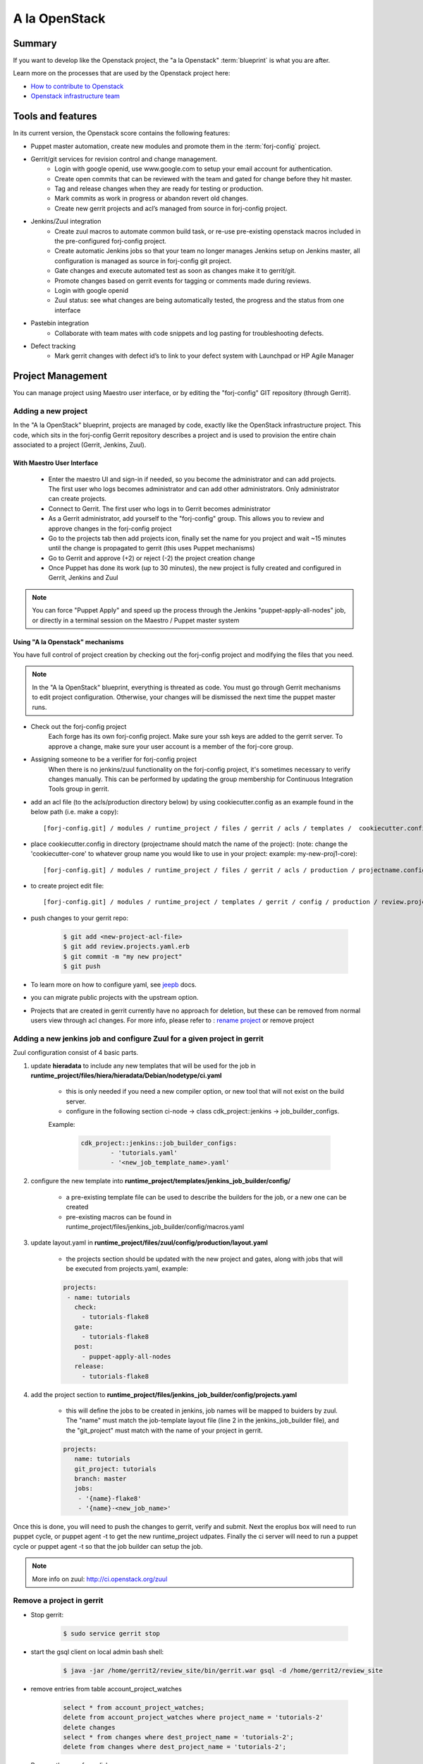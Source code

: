.. _openstack-blueprint:

A la OpenStack
==============

Summary
-------
If you want to develop like the Openstack project, the "a la Openstack" :term:`blueprint` is what you are after.

Learn more on the processes that are used by the Openstack project here:

* `How to contribute to Openstack <https://wiki.openstack.org/wiki/How_To_Contribute>`_
* `Openstack infrastructure team <https://wiki.openstack.org/wiki/InfraTeam>`_

Tools and features
------------------
In its current version, the Openstack score contains the following features:

* Puppet master automation, create new modules and promote them in the :term:`forj-config` project.
* Gerrit/git services for revision control and change management.
	* Login with google openid, use www.google.com to setup your email account for authentication.
	* Create open commits that can be reviewed with the team and gated for change before they hit master.
	* Tag and release changes when they are ready for testing or production.
	* Mark commits as work in progress or abandon revert old changes.
	* Create new gerrit projects and acl’s managed from source in forj-config project.
* Jenkins/Zuul integration
	* Create zuul macros to automate common build task, or re-use pre-existing openstack macros included in the pre-configured forj-config project.
	* Create automatic Jenkins jobs so that your team no longer manages Jenkins setup on Jenkins master, all configuration is managed as source in forj-config git project.
	* Gate changes and execute automated test as soon as changes make it to gerrit/git.
	* Promote changes based on gerrit events for tagging or comments made during reviews.
	* Login with google openid
	* Zuul status: see what changes are being automatically tested, the progress and the status from one interface
* Pastebin integration
	* Collaborate with team mates with code snippets and log pasting for troubleshooting defects.
* Defect tracking
	* Mark gerrit changes with defect id’s to link to your defect system with Launchpad or HP Agile Manager

Project Management
------------------

You can manage project using Maestro user interface, or by editing the "forj-config" GIT repository (through Gerrit). 

Adding a new project
********************

In the "A la OpenStack" blueprint, projects are managed by code, exactly like the OpenStack infrastructure project. This code, which sits in the forj-config Gerrit repository describes a project and is used to provision the entire chain associated to a project (Gerrit, Jenkins, Zuul).

With Maestro User Interface
~~~~~~~~~~~~~~~~~~~~~~~~~~~~
	* Enter the maestro UI and sign-in if needed, so you become the administrator and can add projects. The first user who logs becomes administrator and can add other administrators. Only administrator can create projects.
	* Connect to Gerrit. The first user who logs in to Gerrit becomes administrator
	* As a Gerrit administrator, add yourself to the "forj-config" group. This allows you to review and approve changes in the forj-config project
	* Go to the projects tab then add projects icon, finally set the name for you project and wait ~15 minutes until the change is propagated to gerrit (this uses Puppet mechanisms)
	* Go to Gerrit and approve (+2) or reject (-2) the project creation change
	* Once Puppet has done its work (up to 30 minutes), the new project is fully created and configured in Gerrit, Jenkins and Zuul

.. note::
	You can force "Puppet Apply" and speed up the process through the Jenkins "puppet-apply-all-nodes" job, or directly in a terminal session on the Maestro / Puppet master system


Using "A la Openstack" mechanisms
~~~~~~~~~~~~~~~~~~~~~~~~~~~~~~~~~

You have full control of project creation by checking out the forj-config project and modifying the files that you need.

.. note::
	In the "A la OpenStack" blueprint, everything is threated as code. You must go through Gerrit mechanisms to edit project configuration. Otherwise, your changes will be dismissed the next time the puppet master runs.

* Check out the forj-config project
	Each forge has its own forj-config project. Make sure your ssh keys are added to the gerrit server. To approve a change, make sure your user account is a member of the forj-core group.

* Assigning someone to be a verifier for forj-config project
	When there is no jenkins/zuul functionality on the forj-config project, it's sometimes necessary to verify changes manually. This can be performed by updating the group membership for Continuous Integration Tools group in gerrit.

* add an acl file (to the acls/production directory below) by using cookiecutter.config as an example found in the below path (i.e. make a copy)::

	[forj-config.git] / modules / runtime_project / files / gerrit / acls / templates /  cookiecutter.config

* place cookiecutter.config in directory (projectname should match the name of the project): (note: change the 'cookiecutter-core' to whatever group name you would like to use in your project: example: my-new-proj1-core)::

	[forj-config.git] / modules / runtime_project / files / gerrit / acls / production / projectname.config

* to create project edit file::

	[forj-config.git] / modules / runtime_project / templates / gerrit / config / production / review.projects.yaml.erb

* push changes to your gerrit repo:

	.. sourcecode:: console

		$ git add <new-project-acl-file>
		$ git add review.projects.yaml.erb
		$ git commit -m "my new project"
		$ git push 

* To learn more on how to configure yaml, see `jeepb <http://ci.openstack.org/jeepyb.html>`_ docs.
* you can migrate public projects with the upstream option.
* Projects that are created in gerrit currently have no approach for deletion, but these can be removed from normal users view through acl changes. For more info, please refer to : `rename project <http://ci.openstack.org/gerrit.html#renaming-a-project>`_ or remove project


Adding a new jenkins job and configure Zuul for a given project in gerrit
*************************************************************************
Zuul configuration consist of 4 basic parts.

1. update **hieradata** to include any new templates that will be used for the job in **runtime_project/files/hiera/hieradata/Debian/nodetype/ci.yaml**

	* this is only needed if you need a new compiler option, or new tool that will not exist on the build server.

	* configure in the following section ci-node -> class cdk_project::jenkins -> job_builder_configs. 

	Example:

		.. sourcecode:: yaml

			cdk_project::jenkins::job_builder_configs:
				- 'tutorials.yaml'
				- '<new_job_template_name>.yaml'

2. configure the new template into **runtime_project/templates/jenkins_job_builder/config/**

	* a pre-existing template file can be used to describe the builders for the job, or a new one can be created

	* pre-existing macros can be found in runtime_project/files/jenkins_job_builder/config/macros.yaml

3. update layout.yaml in **runtime_project/files/zuul/config/production/layout.yaml**

	* the projects section should be updated with the new project and gates, along with jobs that will be executed from projects.yaml, example:

	.. sourcecode:: yaml

		projects:
		 - name: tutorials
		   check:
		     - tutorials-flake8
		   gate:
		     - tutorials-flake8
		   post:
		     - puppet-apply-all-nodes
		   release:
		     - tutorials-flake8


4. add the project section to **runtime_project/files/jenkins_job_builder/config/projects.yaml**

	* this will define the jobs to be created in jenkins, job names will be mapped to buiders by zuul. The "name" must match the job-template layout file (line 2 in the jenkins_job_builder file), and the "git_project" must match with the name of your project in gerrit.

	.. sourcecode:: yaml

		projects:
		   name: tutorials
		   git_project: tutorials
		   branch: master
		   jobs:
		    - '{name}-flake8'
		    - '{name}-<new_job_name>'

Once this is done, you will need to push the changes to gerrit, verify and submit. Next the eroplus box will need to run puppet cycle, or puppet agent -t to get the new runtime_project udpates. Finally the ci server will need to run a puppet cycle or puppet agent -t so that the job builder can setup the job.

.. Note:: More info on zuul: `http://ci.openstack.org/zuul <http://ci.openstack.org/zuul>`_


Remove a project in gerrit
**************************

* Stop gerrit:

	.. sourcecode:: console

		$ sudo service gerrit stop

* start the gsql client on local admin bash shell:

	.. sourcecode:: console

		$ java -jar /home/gerrit2/review_site/bin/gerrit.war gsql -d /home/gerrit2/review_site

* remove entries from table account_project_watches

	.. sourcecode:: sql

		select * from account_project_watches;
		delete from account_project_watches where project_name = 'tutorials-2'
		delete changes
		select * from changes where dest_project_name = 'tutorials-2';
		delete from changes where dest_project_name = 'tutorials-2';

* Remove the repo from disk.

	.. sourcecode:: console

		$ rm -rf /var/lib/git/tutorials-2.git
		$ rm -rf /home/gerrit2/review_site/git/tutorials-2.git/

.. Note:: this should be done on all replicas

* Start gerrit back up

	.. sourcecode:: console

		$ service gerrit start


User management
---------------

In the "A la OpenStack" blueprint, the first user who authenticates to Gerrit and Jenkins become administrator. Then, it is the role of the administrator to add users in the respective tools and projects.

.. _openstack-blueprint-faq:

FAQ
---
... How do I create a new project?

   Creating a new project on a "à la OpenStack" forge means creating a new Gerrit repository.
   We use the CI workflow of the forge itself to manage the project creation process.
   Configuration files are modified and updated to provide the administrator of 
   the forge an oportunity to review the commit. Currently we do not provide 
   automatic review option, but one could be setup using zuul gate triggers.

... re-trigger the verification for project create change request?

   If your forge did not trigger a verification check for the project creation 
   request, it is possible to re-trigger the request on the change request.
   Go to the change request and add a new comment.  Make the comment text say:
   'recheck no bug'. This should trigger a zuul gate check for the change request.

... approve a new project creation request on gerrit?

    First you must be the administrator of your forge or contact and the administrator
    of the forge you will try to access.  The approving user must be added to the 
    group, forj-core.  This can be done in Gerrit from the Admin->Groups menu by the 
    Gerrit administrator.  Once done, the user added can then administer
    approvals by adding +2 for Code Review and +1 for Approved on the change request.

... change the group that approves changes for forj-config on gerrit?

    Approval permissions for groups is managed by the forj-config acl's file.
    This can be updated with a change request update to the forj-config source on the
    file : 
    [forj-config.git]/modules/runtime_project/files/gerrit/acls/production/forj-config.config
    
    Change the group forj-core to a new group name.  If the group does not exist
    a new one will be created.
